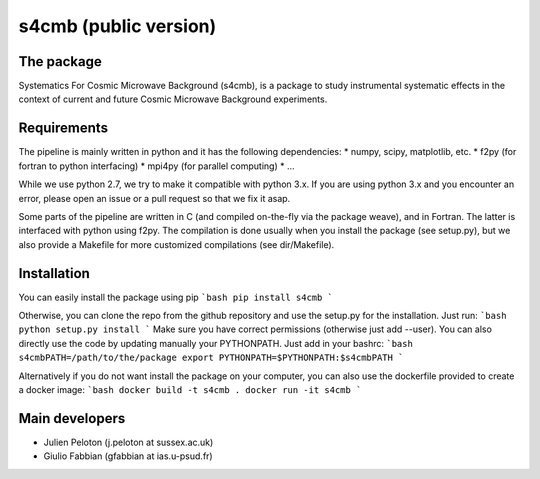 ================
s4cmb (public version)
================

The package
=============
Systematics For Cosmic Microwave Background (s4cmb), is a package to
study instrumental systematic effects in the context of current and future
Cosmic Microwave Background experiments.

Requirements
=============
The pipeline is mainly written in python and it has the following dependencies:
* numpy, scipy, matplotlib, etc.
* f2py (for fortran to python interfacing)
* mpi4py (for parallel computing)
* ...

While we use python 2.7, we try to make it compatible with python 3.x.
If you are using python 3.x and you encounter an error, please open an issue or a
pull request so that we fix it asap.

Some parts of the pipeline are written in C (and compiled on-the-fly via the
package weave), and in Fortran. The latter is interfaced with python using f2py.
The compilation is done usually when you install the package (see setup.py), but
we also provide a Makefile for more customized compilations (see dir/Makefile).

Installation
=============
You can easily install the package using pip
```bash
pip install s4cmb
```

Otherwise, you can clone the repo from the github repository and
use the setup.py for the installation. Just run:
```bash
python setup.py install
```
Make sure you have correct permissions (otherwise just add --user).
You can also directly use the code by updating manually your PYTHONPATH.
Just add in your bashrc:
```bash
s4cmbPATH=/path/to/the/package
export PYTHONPATH=$PYTHONPATH:$s4cmbPATH
```

Alternatively if you do not want install the package on your computer,
you can also use the dockerfile provided to create a docker image:
```bash
docker build -t s4cmb .
docker run -it s4cmb
```

Main developers
=============
* Julien Peloton (j.peloton at sussex.ac.uk)
* Giulio Fabbian (gfabbian at ias.u-psud.fr)
